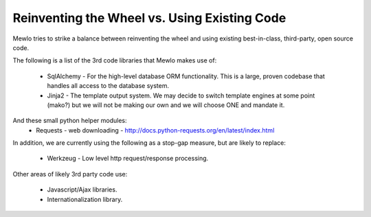 Reinventing the Wheel vs. Using Existing Code
==============================================


Mewlo tries to strike a balance between reinventing the wheel and using existing best-in-class, third-party, open source code.

The following is a list of the 3rd code libraries that Mewlo makes use of:

    * SqlAlchemy - For the high-level database ORM functionality.  This is a large, proven codebase that handles all access to the database system.
    * Jinja2 - The template output system.  We may decide to switch template engines at some point (mako?) but we will not be making our own and we will choose ONE and mandate it.

And these small python helper modules:
    * Requests - web downloading - http://docs.python-requests.org/en/latest/index.html


In addition, we are currently using the following as a stop-gap measure, but are likely to replace:

    * Werkzeug - Low level http request/response processing.


Other areas of likely 3rd party code use:

    * Javascript/Ajax libraries.
    * Internationalization library.